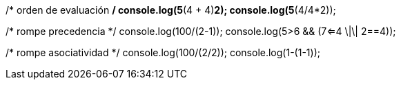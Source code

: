 /* orden de evaluación */
console.log(5*(4 + 4)*2);  
console.log(5*(4/4*2));
    
/* rompe precedencia */
console.log(100/(2-1));
console.log(5>6 && (7<=4 \|\| 2==4));
    
/* rompe asociatividad */
console.log(100/(2/2));
console.log(1-(1-1));
